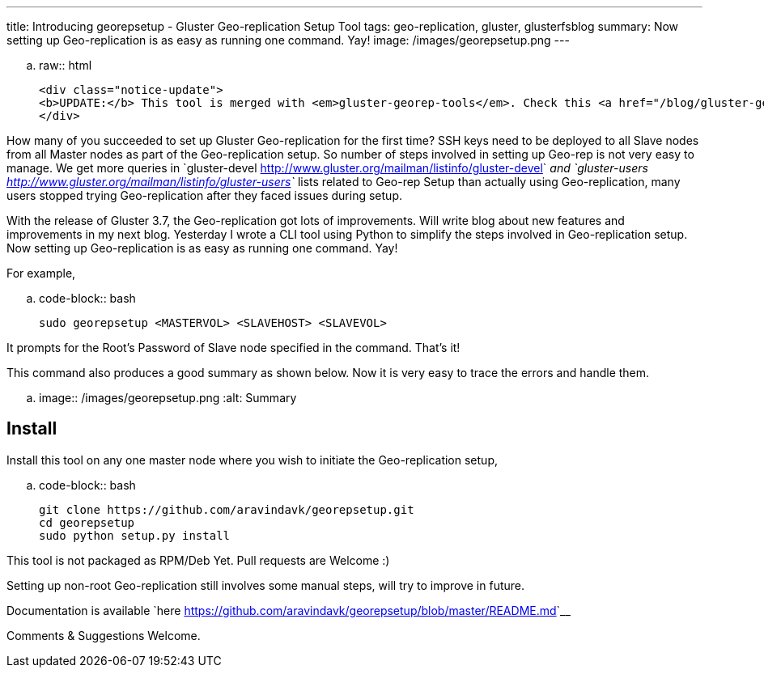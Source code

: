 ---
title: Introducing georepsetup - Gluster Geo-replication Setup Tool
tags: geo-replication, gluster, glusterfsblog
summary: Now setting up Geo-replication is as easy as running one command. Yay!
image: /images/georepsetup.png
---

.. raw:: html

    <div class="notice-update">
    <b>UPDATE:</b> This tool is merged with <em>gluster-georep-tools</em>. Check this <a href="/blog/gluster-georep-tools/">blog</a> for more details.
    </div>

How many of you succeeded to set up Gluster Geo-replication for the first time? SSH keys need to be deployed to all Slave nodes from all Master nodes as part of the Geo-replication setup. So number of steps involved in setting up Geo-rep is not very easy to manage. We get more queries in `gluster-devel <http://www.gluster.org/mailman/listinfo/gluster-devel>`__ and `gluster-users <http://www.gluster.org/mailman/listinfo/gluster-users>`__ lists related to Geo-rep Setup than actually using Geo-replication, many users stopped trying Geo-replication after they faced issues during setup.

With the release of Gluster 3.7, the Geo-replication got lots of improvements. Will write blog about new features and improvements in my next blog. Yesterday I wrote a CLI tool using Python to simplify the steps involved in Geo-replication setup. Now setting up Geo-replication is as easy as running one command. Yay!

For example,

.. code-block:: bash

	sudo georepsetup <MASTERVOL> <SLAVEHOST> <SLAVEVOL>

It prompts for the Root's Password of Slave node specified in the command. That's it!

This command also produces a good summary as shown below. Now it is very easy to trace the errors and handle them.

.. image:: /images/georepsetup.png
   :alt: Summary


Install
-------
Install this tool on any one master node where you wish to initiate the Geo-replication setup,

.. code-block:: bash

	git clone https://github.com/aravindavk/georepsetup.git
	cd georepsetup
	sudo python setup.py install

This tool is not packaged as RPM/Deb Yet. Pull requests are Welcome :)

Setting up non-root Geo-replication still involves some manual steps, will try to improve in future.

Documentation is available `here <https://github.com/aravindavk/georepsetup/blob/master/README.md>`__

Comments & Suggestions Welcome.
